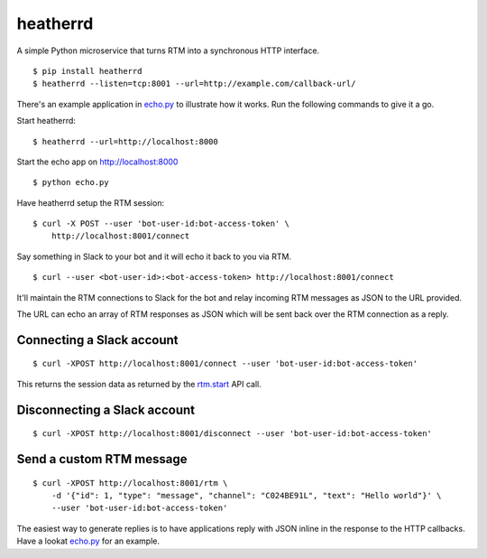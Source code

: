 heatherrd
=============================

.. image:: https://img.shields.io/travis/smn/heatherrd.svg
        :target: https://travis-ci.org/smn/heatherrd

.. image:: https://img.shields.io/pypi/v/heatherrd.svg
        :target: https://pypi.python.org/pypi/heatherrd

.. image:: https://coveralls.io/repos/smn/heatherrd/badge.png?branch=develop
    :target: https://coveralls.io/r/smn/heatherrd?branch=develop
    :alt: Code Coverage

A simple Python microservice that turns RTM into a synchronous HTTP interface.

::

    $ pip install heatherrd
    $ heatherrd --listen=tcp:8001 --url=http://example.com/callback-url/

There's an example application in `echo.py`_ to illustrate how it works.
Run the following commands to give it a go.

Start heatherrd::

    $ heatherrd --url=http://localhost:8000

Start the echo app on http://localhost:8000 ::

    $ python echo.py

Have heatherrd setup the RTM session::

    $ curl -X POST --user 'bot-user-id:bot-access-token' \
        http://localhost:8001/connect

Say something in Slack to your bot and it will echo it back to you via
RTM.

::

    $ curl --user <bot-user-id>:<bot-access-token> http://localhost:8001/connect

It'll maintain the RTM connections to Slack for the bot and relay
incoming RTM messages as JSON to the URL provided.

The URL can echo an array of RTM responses as JSON which will be sent back
over the RTM connection as a reply.

Connecting a Slack account
~~~~~~~~~~~~~~~~~~~~~~~~~~

::

    $ curl -XPOST http://localhost:8001/connect --user 'bot-user-id:bot-access-token'

This returns the session data as returned by the `rtm.start`_ API call.

Disconnecting a Slack account
~~~~~~~~~~~~~~~~~~~~~~~~~~~~~

::

    $ curl -XPOST http://localhost:8001/disconnect --user 'bot-user-id:bot-access-token'

Send a custom RTM message
~~~~~~~~~~~~~~~~~~~~~~~~~

::

    $ curl -XPOST http://localhost:8001/rtm \
        -d '{"id": 1, "type": "message", "channel": "C024BE91L", "text": "Hello world"}' \
        --user 'bot-user-id:bot-access-token'

The easiest way to generate replies is to have applications reply with JSON
inline in the response to the HTTP callbacks. Have a lookat `echo.py`_ for an
example.


.. _`rtm.start`: https://api.slack.com/methods/rtm.start
.. _`echo.py`: ./echo.py
